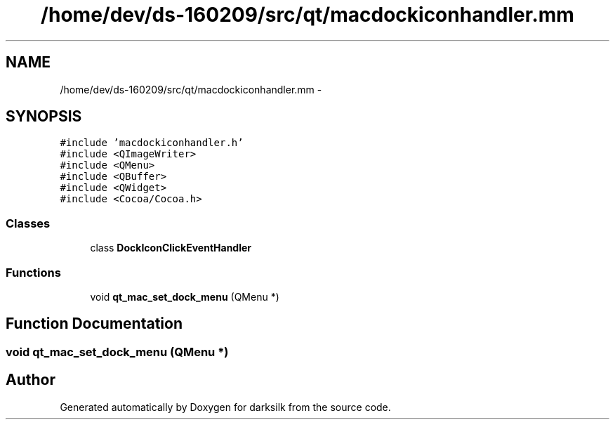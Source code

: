 .TH "/home/dev/ds-160209/src/qt/macdockiconhandler.mm" 3 "Wed Feb 10 2016" "Version 1.0.0.0" "darksilk" \" -*- nroff -*-
.ad l
.nh
.SH NAME
/home/dev/ds-160209/src/qt/macdockiconhandler.mm \- 
.SH SYNOPSIS
.br
.PP
\fC#include 'macdockiconhandler\&.h'\fP
.br
\fC#include <QImageWriter>\fP
.br
\fC#include <QMenu>\fP
.br
\fC#include <QBuffer>\fP
.br
\fC#include <QWidget>\fP
.br
\fC#include <Cocoa/Cocoa\&.h>\fP
.br

.SS "Classes"

.in +1c
.ti -1c
.RI "class \fBDockIconClickEventHandler\fP"
.br
.in -1c
.SS "Functions"

.in +1c
.ti -1c
.RI "void \fBqt_mac_set_dock_menu\fP (QMenu *)"
.br
.in -1c
.SH "Function Documentation"
.PP 
.SS "void qt_mac_set_dock_menu (QMenu *)"

.SH "Author"
.PP 
Generated automatically by Doxygen for darksilk from the source code\&.
